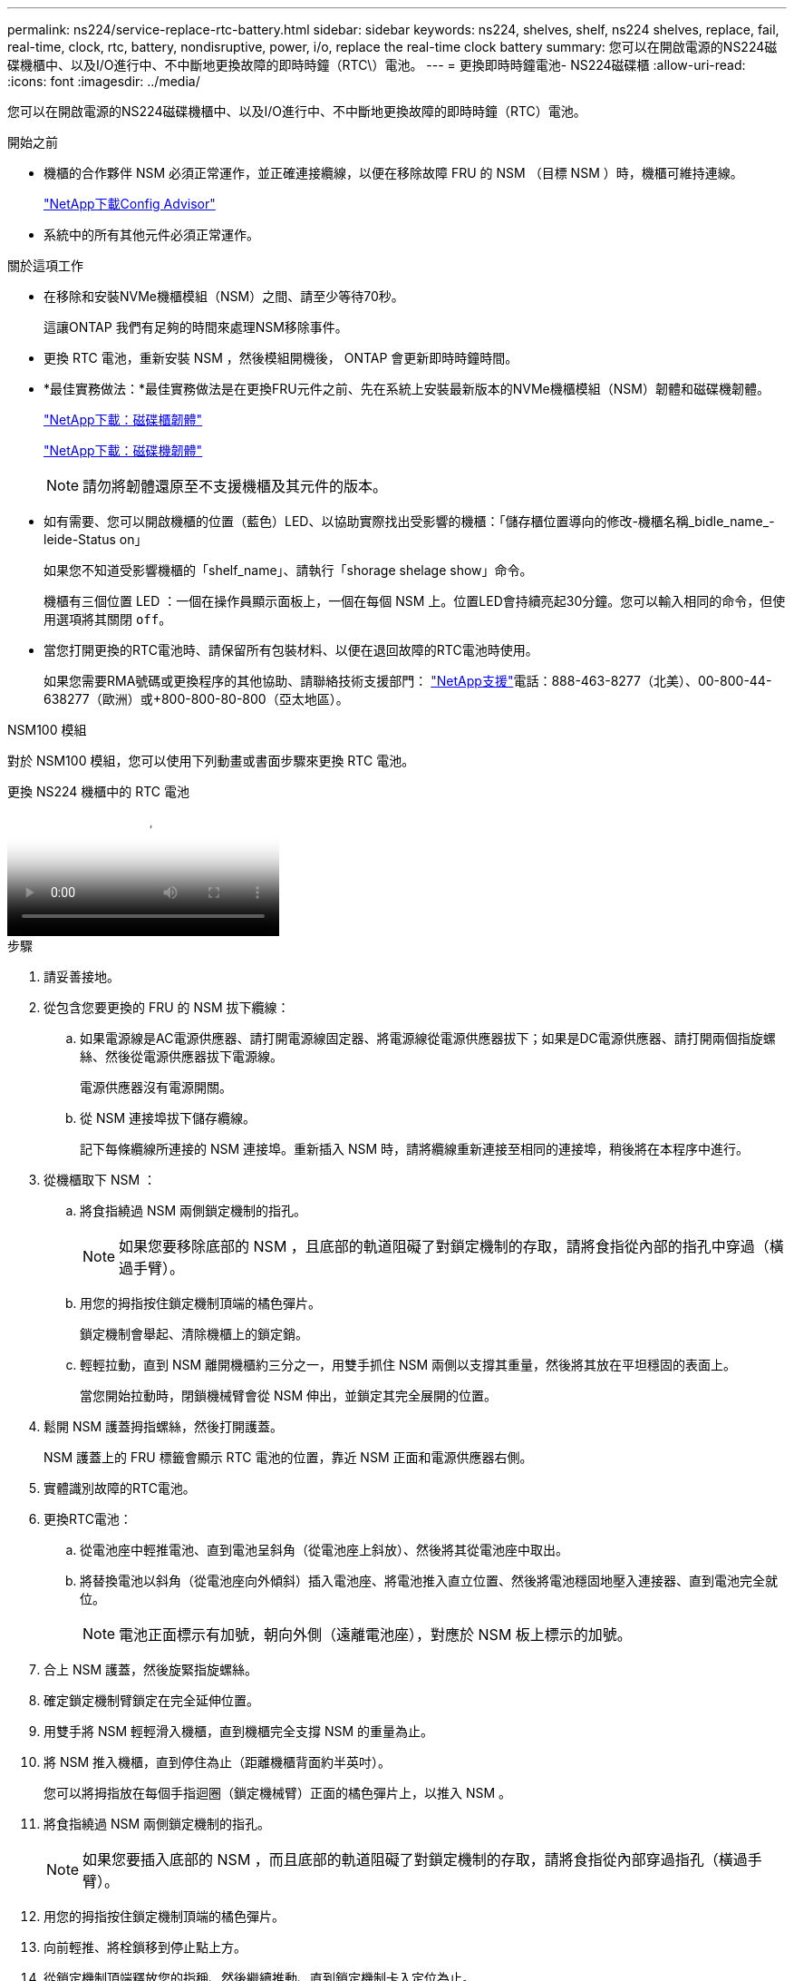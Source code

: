 ---
permalink: ns224/service-replace-rtc-battery.html 
sidebar: sidebar 
keywords: ns224, shelves, shelf, ns224 shelves, replace, fail, real-time, clock, rtc, battery, nondisruptive, power, i/o, replace the real-time clock battery 
summary: 您可以在開啟電源的NS224磁碟機櫃中、以及I/O進行中、不中斷地更換故障的即時時鐘（RTC\）電池。 
---
= 更換即時時鐘電池- NS224磁碟櫃
:allow-uri-read: 
:icons: font
:imagesdir: ../media/


[role="lead"]
您可以在開啟電源的NS224磁碟機櫃中、以及I/O進行中、不中斷地更換故障的即時時鐘（RTC）電池。

.開始之前
* 機櫃的合作夥伴 NSM 必須正常運作，並正確連接纜線，以便在移除故障 FRU 的 NSM （目標 NSM ）時，機櫃可維持連線。
+
https://mysupport.netapp.com/site/tools/tool-eula/activeiq-configadvisor["NetApp下載Config Advisor"^]

* 系統中的所有其他元件必須正常運作。


.關於這項工作
* 在移除和安裝NVMe機櫃模組（NSM）之間、請至少等待70秒。
+
這讓ONTAP 我們有足夠的時間來處理NSM移除事件。

* 更換 RTC 電池，重新安裝 NSM ，然後模組開機後， ONTAP 會更新即時時鐘時間。
* *最佳實務做法：*最佳實務做法是在更換FRU元件之前、先在系統上安裝最新版本的NVMe機櫃模組（NSM）韌體和磁碟機韌體。
+
https://mysupport.netapp.com/site/downloads/firmware/disk-shelf-firmware["NetApp下載：磁碟櫃韌體"^]

+
https://mysupport.netapp.com/site/downloads/firmware/disk-drive-firmware["NetApp下載：磁碟機韌體"^]

+
[NOTE]
====
請勿將韌體還原至不支援機櫃及其元件的版本。

====
* 如有需要、您可以開啟機櫃的位置（藍色）LED、以協助實際找出受影響的機櫃：「儲存櫃位置導向的修改-機櫃名稱_bidle_name_-leide-Status on」
+
如果您不知道受影響機櫃的「shelf_name」、請執行「shorage shelage show」命令。

+
機櫃有三個位置 LED ：一個在操作員顯示面板上，一個在每個 NSM 上。位置LED會持續亮起30分鐘。您可以輸入相同的命令，但使用選項將其關閉 `off`。

* 當您打開更換的RTC電池時、請保留所有包裝材料、以便在退回故障的RTC電池時使用。
+
如果您需要RMA號碼或更換程序的其他協助、請聯絡技術支援部門： https://mysupport.netapp.com/site/global/dashboard["NetApp支援"^]電話：888-463-8277（北美）、00-800-44-638277（歐洲）或+800-800-80-800（亞太地區）。



[role="tabbed-block"]
====
.NSM100 模組
--
對於 NSM100 模組，您可以使用下列動畫或書面步驟來更換 RTC 電池。

.更換 NS224 機櫃中的 RTC 電池
video::df7a12f4-8554-4448-a3df-aa86002f2de8[panopto]
.步驟
. 請妥善接地。
. 從包含您要更換的 FRU 的 NSM 拔下纜線：
+
.. 如果電源線是AC電源供應器、請打開電源線固定器、將電源線從電源供應器拔下；如果是DC電源供應器、請打開兩個指旋螺絲、然後從電源供應器拔下電源線。
+
電源供應器沒有電源開關。

.. 從 NSM 連接埠拔下儲存纜線。
+
記下每條纜線所連接的 NSM 連接埠。重新插入 NSM 時，請將纜線重新連接至相同的連接埠，稍後將在本程序中進行。



. 從機櫃取下 NSM ：
+
.. 將食指繞過 NSM 兩側鎖定機制的指孔。
+

NOTE: 如果您要移除底部的 NSM ，且底部的軌道阻礙了對鎖定機制的存取，請將食指從內部的指孔中穿過（橫過手臂）。

.. 用您的拇指按住鎖定機制頂端的橘色彈片。
+
鎖定機制會舉起、清除機櫃上的鎖定銷。

.. 輕輕拉動，直到 NSM 離開機櫃約三分之一，用雙手抓住 NSM 兩側以支撐其重量，然後將其放在平坦穩固的表面上。
+
當您開始拉動時，閉鎖機械臂會從 NSM 伸出，並鎖定其完全展開的位置。



. 鬆開 NSM 護蓋拇指螺絲，然後打開護蓋。
+
NSM 護蓋上的 FRU 標籤會顯示 RTC 電池的位置，靠近 NSM 正面和電源供應器右側。

. 實體識別故障的RTC電池。
. 更換RTC電池：
+
.. 從電池座中輕推電池、直到電池呈斜角（從電池座上斜放）、然後將其從電池座中取出。
.. 將替換電池以斜角（從電池座向外傾斜）插入電池座、將電池推入直立位置、然後將電池穩固地壓入連接器、直到電池完全就位。
+

NOTE: 電池正面標示有加號，朝向外側（遠離電池座），對應於 NSM 板上標示的加號。



. 合上 NSM 護蓋，然後旋緊指旋螺絲。
. 確定鎖定機制臂鎖定在完全延伸位置。
. 用雙手將 NSM 輕輕滑入機櫃，直到機櫃完全支撐 NSM 的重量為止。
. 將 NSM 推入機櫃，直到停住為止（距離機櫃背面約半英吋）。
+
您可以將拇指放在每個手指迴圈（鎖定機械臂）正面的橘色彈片上，以推入 NSM 。

. 將食指繞過 NSM 兩側鎖定機制的指孔。
+

NOTE: 如果您要插入底部的 NSM ，而且底部的軌道阻礙了對鎖定機制的存取，請將食指從內部穿過指孔（橫過手臂）。

. 用您的拇指按住鎖定機制頂端的橘色彈片。
. 向前輕推、將栓鎖移到停止點上方。
. 從鎖定機制頂端釋放您的指稱、然後繼續推動、直到鎖定機制卡入定位為止。
+
NSM 應完全插入機櫃，並與機櫃邊緣齊平。

. 重新連接 NSM 的纜線：
+
.. 將儲存設備纜線重新連接至相同的兩個 NSM 連接埠。
+
插入纜線時、連接器拉片朝上。正確插入纜線時、會卡入定位。

.. 將電源線重新連接至電源供應器、如果是AC電源供應器、請將電源線與電源線固定器固定、如果是DC電源供應器、請鎖緊兩個指旋螺絲、然後從電源供應器拔下電源線。
+
當電源供應器正常運作時、雙色LED會亮起綠燈。

+
此外，兩個 NSM 連接埠 LNK （綠色） LED 都會亮起。如果LNO LED未亮起、請重新拔插纜線。



. 確認包含故障 RTC 電池的 NSM 上的警示（琥珀色） LED 和機櫃操作員顯示面板不再亮起
+
NSM 注意 LED 會在 NSM 重新開機後關閉，而不再偵測到 RTC 電池問題。這可能需要三到五分鐘的時間。

. 執行 Active IQ Config Advisor ，確認 NSM 纜線正確無誤。
+
如果產生任何纜線錯誤、請遵循所提供的修正行動。

+
https://mysupport.netapp.com/site/tools/tool-eula/activeiq-configadvisor["NetApp下載Config Advisor"^]



--
.NSM100B 模組
--
.步驟
. 請妥善接地。
. 從包含您要更換的 FRU 的 NSM 拔下纜線：
+
.. 如果電源線是AC電源供應器、請打開電源線固定器、將電源線從電源供應器拔下；如果是DC電源供應器、請打開兩個指旋螺絲、然後從電源供應器拔下電源線。
+
電源供應器沒有電源開關。

.. 從 NSM 連接埠拔下儲存纜線。
+
記下每條纜線所連接的 NSM 連接埠。重新插入 NSM 時，請將纜線重新連接至相同的連接埠，稍後將在本程序中進行。



. 移除 NSM ：
+
image::../media/drw_g_and_t_handles_remove_ieops-1837.svg[移除 NSM 。]

+
[cols="1,4"]
|===


 a| 
image::../media/icon_round_1.png[編號 1]
 a| 
在 NSM 的兩端，將垂直鎖定彈片向外推，以鬆開把手。



 a| 
image::../media/icon_round_2.png[編號 2]
 a| 
** 朝自己的方向拉動把手，將 NSM 從中間背板上取下。
+
拉起時，把手會從機櫃伸出。當您感覺到阻力時，請繼續拉動。

** 將 NSM 滑出機櫃，放在平坦穩定的表面上。
+
將 NSM 滑出機櫃時，請務必支撐其底部。





 a| 
image::../media/icon_round_3.png[編號 3]
 a| 
將把手垂直轉動（在彈片旁邊），將其移出。

|===
. 逆時針轉動指旋螺絲以鬆開模組護蓋，然後打開護蓋。
. 找到並更換 RTC 電池。
+
.. 取出故障電池：
+
image::../media/drw_t_rtc_battery_replace_ieops-1981.svg[更換RTC電池]

+
[cols="1,4"]
|===


 a| 
image::../media/icon_round_1.png[編號 1]
 a| 
輕輕旋轉 RTC 電池，使其與固定座成一定的角度。



 a| 
image::../media/icon_round_2.png[編號 2]
 a| 
將 RTC 電池從其固定座中取出。

|===
.. 從防靜電包裝袋中取出替換電池。
.. 記下RTC電池的極性、然後以一定角度向下推電池、將其插入電池座。
+

NOTE: 您必須確定電池上的加號與主機板上的加號相符。

.. 目視檢查電池、確定電池已完全裝入電池座、且極性正確。


. 合上 NSM 護蓋，然後順時針旋轉指旋螺絲，直到旋緊為止。
. 將 NSM 插入機櫃：
+
image::../media/drw_g_and_t_handles_reinstall_ieops-1838.svg[更換 NSM 。]

+
[cols="1,4"]
|===


 a| 
image::../media/icon_round_1.png[編號 1]
 a| 
如果您在維修 NSM 時將 NSM 把手直立（在標籤旁邊）往外移動，請將它們向下旋轉至水平位置。



 a| 
image::../media/icon_round_2.png[編號 2]
 a| 
將 NSM 背面對準機櫃中的開口，然後使用把手輕推 NSM ，直到完全就位。



 a| 
image::../media/icon_round_3.png[編號 3]
 a| 
將把手旋轉至直立位置，並使用彈片鎖定到位。

|===
. 可重新安裝 NSM 。
+
.. 將儲存設備纜線重新連接至相同的兩個 NSM 連接埠。
+
插入纜線時、連接器拉片朝上。正確插入纜線時、會卡入定位。

.. 將電源線重新連接至電源供應器、如果是AC電源供應器、請將電源線與電源線固定器固定、如果是DC電源供應器、請鎖緊兩個指旋螺絲、然後從電源供應器拔下電源線。
+
當電源供應器正常運作時、雙色LED會亮起綠燈。

+
此外，兩個 NSM 連接埠 LNK （綠色） LED 都會亮起。如果LNO LED未亮起、請重新拔插纜線。



. 確認包含故障 RTC 電池的 NSM 上的警示（琥珀色） LED 和機櫃操作員顯示面板不再亮起
+
NSM 注意 LED 會在 NSM 重新開機後關閉，而不再偵測到 RTC 電池問題。這可能需要三到五分鐘的時間。

. 執行 Active IQ Config Advisor ，確認 NSM 纜線正確無誤。
+
如果產生任何纜線錯誤、請遵循所提供的修正行動。

+
https://mysupport.netapp.com/site/tools/tool-eula/activeiq-configadvisor["NetApp下載Config Advisor"^]



--
====